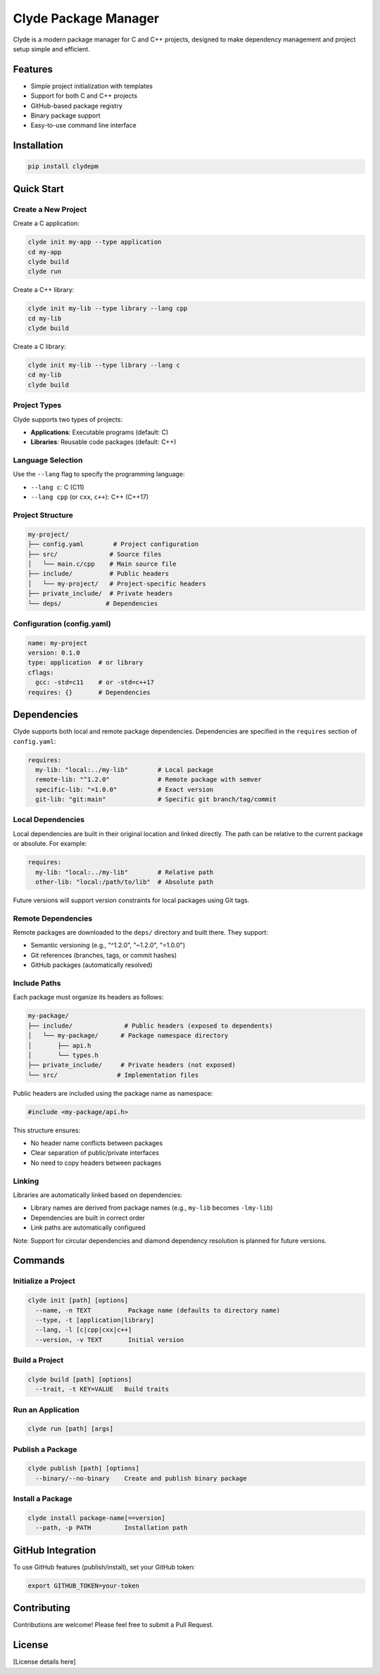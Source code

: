 Clyde Package Manager
====================

Clyde is a modern package manager for C and C++ projects, designed to make dependency management and project setup simple and efficient.

Features
--------

- Simple project initialization with templates
- Support for both C and C++ projects
- GitHub-based package registry
- Binary package support
- Easy-to-use command line interface

Installation
------------

.. code-block:: bash

    pip install clydepm

Quick Start
----------

Create a New Project
~~~~~~~~~~~~~~~~~~~

Create a C application:

.. code-block:: bash

    clyde init my-app --type application
    cd my-app
    clyde build
    clyde run

Create a C++ library:

.. code-block:: bash

    clyde init my-lib --type library --lang cpp
    cd my-lib
    clyde build

Create a C library:

.. code-block:: bash

    clyde init my-lib --type library --lang c
    cd my-lib
    clyde build

Project Types
~~~~~~~~~~~~

Clyde supports two types of projects:

- **Applications**: Executable programs (default: C)
- **Libraries**: Reusable code packages (default: C++)

Language Selection
~~~~~~~~~~~~~~~~~

Use the ``--lang`` flag to specify the programming language:

- ``--lang c``: C (C11)
- ``--lang cpp`` (or ``cxx``, ``c++``): C++ (C++17)

Project Structure
~~~~~~~~~~~~~~~

.. code-block:: text

    my-project/
    ├── config.yaml        # Project configuration
    ├── src/              # Source files
    │   └── main.c/cpp    # Main source file
    ├── include/          # Public headers
    │   └── my-project/   # Project-specific headers
    ├── private_include/  # Private headers
    └── deps/            # Dependencies

Configuration (config.yaml)
~~~~~~~~~~~~~~~~~~~~~~~~~

.. code-block:: yaml

    name: my-project
    version: 0.1.0
    type: application  # or library
    cflags:
      gcc: -std=c11    # or -std=c++17
    requires: {}       # Dependencies

Dependencies
-----------

Clyde supports both local and remote package dependencies. Dependencies are specified in the ``requires`` section of ``config.yaml``:

.. code-block:: yaml

    requires:
      my-lib: "local:../my-lib"        # Local package
      remote-lib: "^1.2.0"             # Remote package with semver
      specific-lib: "=1.0.0"           # Exact version
      git-lib: "git:main"              # Specific git branch/tag/commit

Local Dependencies
~~~~~~~~~~~~~~~~

Local dependencies are built in their original location and linked directly. The path can be relative to the current package or absolute. For example:

.. code-block:: yaml

    requires:
      my-lib: "local:../my-lib"        # Relative path
      other-lib: "local:/path/to/lib"  # Absolute path

Future versions will support version constraints for local packages using Git tags.

Remote Dependencies
~~~~~~~~~~~~~~~~~

Remote packages are downloaded to the ``deps/`` directory and built there. They support:

- Semantic versioning (e.g., "^1.2.0", "~1.2.0", "=1.0.0")
- Git references (branches, tags, or commit hashes)
- GitHub packages (automatically resolved)

Include Paths
~~~~~~~~~~~~

Each package must organize its headers as follows:

.. code-block:: text

    my-package/
    ├── include/              # Public headers (exposed to dependents)
    │   └── my-package/      # Package namespace directory
    │       ├── api.h
    │       └── types.h
    ├── private_include/     # Private headers (not exposed)
    └── src/                # Implementation files

Public headers are included using the package name as namespace:

.. code-block:: c

    #include <my-package/api.h>

This structure ensures:

- No header name conflicts between packages
- Clear separation of public/private interfaces
- No need to copy headers between packages

Linking
~~~~~~~

Libraries are automatically linked based on dependencies:

- Library names are derived from package names (e.g., ``my-lib`` becomes ``-lmy-lib``)
- Dependencies are built in correct order
- Link paths are automatically configured

Note: Support for circular dependencies and diamond dependency resolution is planned for future versions.

Commands
--------

Initialize a Project
~~~~~~~~~~~~~~~~~~

.. code-block:: bash

    clyde init [path] [options]
      --name, -n TEXT          Package name (defaults to directory name)
      --type, -t [application|library]
      --lang, -l [c|cpp|cxx|c++]
      --version, -v TEXT       Initial version

Build a Project
~~~~~~~~~~~~~

.. code-block:: bash

    clyde build [path] [options]
      --trait, -t KEY=VALUE   Build traits

Run an Application
~~~~~~~~~~~~~~~~

.. code-block:: bash

    clyde run [path] [args]

Publish a Package
~~~~~~~~~~~~~~~

.. code-block:: bash

    clyde publish [path] [options]
      --binary/--no-binary    Create and publish binary package

Install a Package
~~~~~~~~~~~~~~~

.. code-block:: bash

    clyde install package-name[==version]
      --path, -p PATH         Installation path

GitHub Integration
------------------ 

To use GitHub features (publish/install), set your GitHub token:

.. code-block:: bash

    export GITHUB_TOKEN=your-token

Contributing
------------

Contributions are welcome! Please feel free to submit a Pull Request.

License
-------

[License details here]